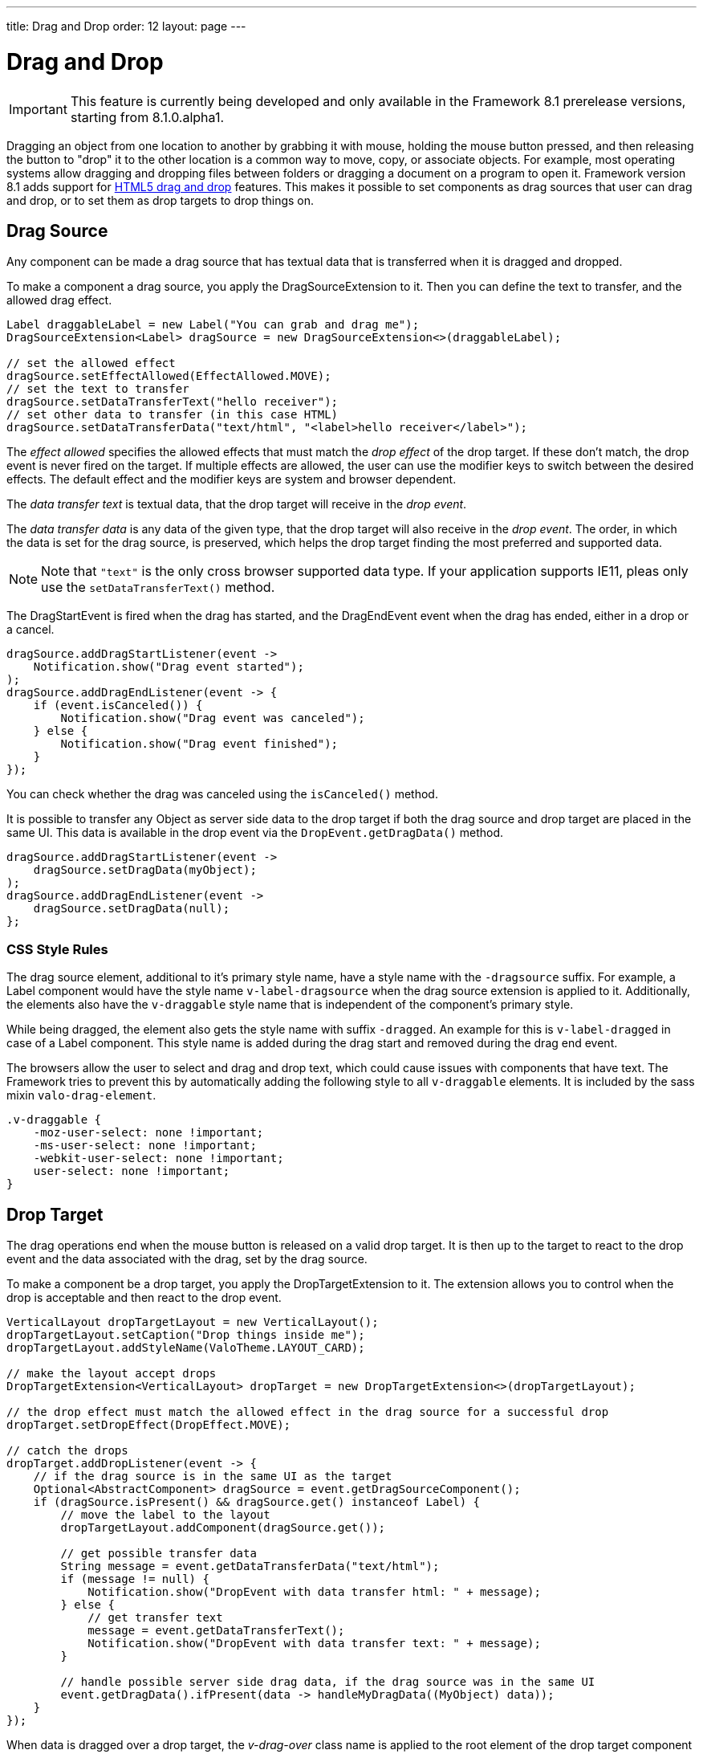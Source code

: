 ---
title: Drag and Drop
order: 12
layout: page
---

[[advanced.dragndrop]]
= Drag and Drop

((("Drag and Drop", id="term.advanced.dragndrop", range="startofrange")))

IMPORTANT: This feature is currently being developed and only available in the Framework 8.1 prerelease versions, starting from 8.1.0.alpha1.

Dragging an object from one location to another by grabbing it with mouse,
holding the mouse button pressed, and then releasing the button to "drop" it to
the other location is a common way to move, copy, or associate objects. For
example, most operating systems allow dragging and dropping files between
folders or dragging a document on a program to open it. Framework version 8.1 adds support for https://developer.mozilla.org/en-US/docs/Web/API/HTML_Drag_and_Drop_API[HTML5 drag and drop] features. This makes it possible to set components as drag sources that user can drag and drop, or to set them as drop targets to drop things on.


== Drag Source

Any component can be made a drag source that has textual data that is transferred when it is dragged and dropped.

To make a component a drag source, you apply the [classname]#DragSourceExtension# to it. Then you can define the text to transfer, and the allowed drag effect.

[source, java]
----
Label draggableLabel = new Label("You can grab and drag me");
DragSourceExtension<Label> dragSource = new DragSourceExtension<>(draggableLabel);

// set the allowed effect
dragSource.setEffectAllowed(EffectAllowed.MOVE);
// set the text to transfer
dragSource.setDataTransferText("hello receiver");
// set other data to transfer (in this case HTML)
dragSource.setDataTransferData("text/html", "<label>hello receiver</label>");
----

The __effect allowed__ specifies the allowed effects that must match the __drop effect__ of the drop target. If these don't match, the drop event is never fired on the target. If multiple effects are allowed, the user can use the modifier keys to switch between the desired effects. The default effect and the modifier keys are system and browser dependent.

The __data transfer text__ is textual data, that the drop target will receive in the __drop event__.

The __data transfer data__ is any data of the given type, that the drop target will also receive in the __drop event__. The order, in which the data is set for the drag source, is preserved, which helps the drop target finding the most preferred and supported data.

[NOTE]
====
Note that `"text"` is the only cross browser supported data type. If your application supports IE11, pleas only use the `setDataTransferText()` method.
====

The [classname]#DragStartEvent# is fired when the drag has started, and the [classname]#DragEndEvent# event when the drag has ended, either in a drop or a cancel.

[source, java]
----
dragSource.addDragStartListener(event ->
    Notification.show("Drag event started");
);
dragSource.addDragEndListener(event -> {
    if (event.isCanceled()) {
        Notification.show("Drag event was canceled");
    } else {
        Notification.show("Drag event finished");
    }
});
----

You can check whether the drag was canceled using the `isCanceled()` method.

It is possible to transfer any Object as server side data to the drop target if both the drag source and drop target are placed in the same UI. This data is available in the drop event via the `DropEvent.getDragData()` method.

[source, java]
----
dragSource.addDragStartListener(event ->
    dragSource.setDragData(myObject);
);
dragSource.addDragEndListener(event ->
    dragSource.setDragData(null);
};
----

=== CSS Style Rules

The drag source element, additional to it's primary style name, have a style name with the `-dragsource` suffix. For example, a Label component would have the style name `v-label-dragsource` when the drag source extension is applied to it.
Additionally, the elements also have the `v-draggable` style name that is independent of the component's primary style.

While being dragged, the element also gets the style name with suffix `-dragged`.
An example for this is `v-label-dragged` in case of a Label component.
This style name is added during the drag start and removed during the drag end event.

The browsers allow the user to select and drag and drop text, which could cause issues with components that have text. The Framework tries to prevent this by automatically adding the following style to all `v-draggable` elements. It is included by the sass mixin `valo-drag-element`.

[source, css]
----
.v-draggable {
    -moz-user-select: none !important;
    -ms-user-select: none !important;
    -webkit-user-select: none !important;
    user-select: none !important;
}
----


[[advanced.dragndrop.drophandler]]
== Drop Target

The drag operations end when the mouse button is released on a valid drop target. It is then up to the target to react to the drop event and the data associated with the drag, set by the drag source.

To make a component be a drop target, you apply the [classname]#DropTargetExtension# to it. The extension allows you to control when the drop is acceptable and then react to the drop event.

[source, java]
----
VerticalLayout dropTargetLayout = new VerticalLayout();
dropTargetLayout.setCaption("Drop things inside me");
dropTargetLayout.addStyleName(ValoTheme.LAYOUT_CARD);

// make the layout accept drops
DropTargetExtension<VerticalLayout> dropTarget = new DropTargetExtension<>(dropTargetLayout);

// the drop effect must match the allowed effect in the drag source for a successful drop
dropTarget.setDropEffect(DropEffect.MOVE);

// catch the drops
dropTarget.addDropListener(event -> {
    // if the drag source is in the same UI as the target
    Optional<AbstractComponent> dragSource = event.getDragSourceComponent();
    if (dragSource.isPresent() && dragSource.get() instanceof Label) {
        // move the label to the layout
        dropTargetLayout.addComponent(dragSource.get());

        // get possible transfer data
        String message = event.getDataTransferData("text/html");
        if (message != null) {
            Notification.show("DropEvent with data transfer html: " + message);
        } else {
            // get transfer text
            message = event.getDataTransferText();
            Notification.show("DropEvent with data transfer text: " + message);
        }

        // handle possible server side drag data, if the drag source was in the same UI
        event.getDragData().ifPresent(data -> handleMyDragData((MyObject) data));
    }
});
----

When data is dragged over a drop target, the __v-drag-over__ class name is applied to the root element of the drop target component automatically.

=== Controlling When The Drop is Acceptable

The __drop effect__ allows you to specify the desired drop effect, and for a succesful drop it must match the allowed effect that has been set for the drag source. Note that you can allow multiple effects, and that you should not rely on the default effect since it may vary between browsers.

The __drop criteria__ allows you to determine whether the current drag data can be dropped on the drop target. It is executed on `dragenter`, `dragover` and `drop` events. The script gets the current event as a parameter named `event`. Returning `false` will prevent the drop and no drop event is fired on the server side.

////
TODO Add an example of drop criteria
////

=== CSS Style Rules

Each drop target element have an applied style name, the primary style name with `-droptarget` suffix, e.g. `v-label-droptarget`, to indicate that it is a potential target for data to be dropped onto it.

When dragging data over a drop target and the drag over criteria passes, a style name is applied to indicate that the element accepts the drop. This style name is the primary style name with `-drag-center` suffix, e.g. `v-label-drag-center`.


////
TODO add back when supported with new API ?
[[advanced.dragndrop.external]]
== Dragging Files from Outside the Browser

The [classname]#DropTargetExtension# allows dragging files from outside the
browser and dropping them on a target component.

Dropped files are automatically uploaded to the application and can be acquired from the
wrapper with [methodname]#getFiles()#. The files are represented as
[classname]#Html5File# objects as defined in the inner class. You can define an
upload [classname]#Receiver# to receive the content of a file to an
[classname]#OutputStream#.

Dragging and dropping files to browser is supported in HTML 5 and requires a
compatible browser, such as Mozilla Firefox 3.6 or newer.

////

[[advanced.dragndrop.mobile]]
== Mobile Drag And Drop Support

The HTML 5 Drag and Drop API is not yet supported by mobile browsers. To enable HTML5 DnD support on mobile devices, we have included
an link:https://github.com/timruffles/ios-html5-drag-drop-shim/tree/rewrite:[external Polyfill]. Please note that this Polyfill is under the BSD 2 License.

By default, the mobile DnD support is disabled, but you can enable it any time for a [classname]#UI#. Starting from the request where the support was enabled, all the added [classname]#DragSourceExtension#, [classname]#DropTargetExtension# and their subclasses will also work on mobile devices for that UI. The Polyfill is only loaded when the user is using a touch device. 

Drag and Drop is mutually exclusive with context click on mobile devices.

[source, java]
----
public class MyUI extends UI {
    protected void init(VaadinRequest request) {
        setMobileHtml5DndEnabled(true);
    }
}
----

[NOTE]
====
When disabling the support, you need to also remove all the [classname]#DragSourceExtension#, [classname]#DropTargetExtension# and their subclasses that were added when the mobile DnD support was enabled.
====

=== CSS Style Rules

The Polyfill allows you to apply custom styling to enhance the user experience on touch devices. It is important to remember that these customizations are only used when the polyfill is loaded, and not possible for desktop DnD operations.

The drag image can be customized using the `dnd-poly-drag-image` class name. You must NOT wrap the class rule with e.g. `.valo`, since that is not applied to the drag image element. The following styling can be used to make the drag image opaque and "snap back" when the user did not drop to a valid dropzone:

[source, css]
====
.dnd-poly-drag-image {
    opacity: .5 !important;
}

.dnd-poly-drag-image.dnd-poly-snapback {
    transition-property: transform, -webkit-transform !important;
    transition-duration: 200ms !important;
    transition-timing-function: ease-out !important;
}
====

More details can be found from the link:https://github.com/timruffles/ios-html5-drag-drop-shim/tree/rewrite:[Polyfill] website.


[[advanced.dragndrop.grid]]
== Drag and Drop Rows in Grid

It is possible to drag and drop the rows of a Grid component. This allows reordering of rows, dragging rows between different Grids, dragging rows outside of a Grid or dropping data onto rows.

=== Grid as a Drag Source

A Grid component's rows can be made draggable by applying [classname]#GridDragSource# extension to the component. The extended Grid's rows become draggable, meaning that each row can be grabbed and moved by the mouse individually.
When the Grid's selection mode is `SelectionMode.MULTI` and multiple rows are selected, it is possible to drag all the visible selected rows by grabbing one of them. However, when the grabbed row is not selected, only that one row will be dragged.

[NOTE]
====
It is important to note that when dragging multiple rows, only the visible selected rows will be set as dragged data.
====

By default, the drag data of type `"text"` will contain the content of each column separated by a tabulator character (`"\t"`).
When multiple rows are dragged, the generated data is combined into one String separated by new line characters (`"\n"`).
You can override the default behaviour and provide a custom drag data for each item by setting a custom _drag data generator_ for the `"text"` type.
The generator is executed for each item and returns a `String` containing the data to be transferred for that item.

The following example shows how you can define the allowed drag effect and customize the drag data by setting a drag data generator.

[source,java]
----
Grid<Person> grid = new Grid<>();
// ...
GridDragSource<Person> dragSource = new GridDragSource<>(grid);

// set allowed effects
dragSource.setEffectAllowed(EffectAllowed.MOVE);

// add a drag data generator
dragSource.setDragDataGenerator("text", person -> {
    return person.getFirstName() + " " + person.getLastName() +
           "\t" +  // tabulator character
           person.getAddress().getCity();
});
----

It is possible to set multiple generators with the `setDragDataGenerator(type, generator)` method.
The generated data will be set as data transfer data with the given type and can then be accessed during drop from the drop event's `getDataTransferData(type)` method.

The [classname]#GridDragStartEvent# is fired when dragging a row has started, and the [classname]#GridDragEndEvent# when the drag has ended, either in a drop or a cancel.

[source,java]
----
dragSource.addGridDragStartListener(event ->
    // Keep reference to the dragged items
    draggedItems = event.getDraggedItems()
);

// Add drag end listener
dragSource.addGridDragEndListener(event -> {
    // If drop was successful, remove dragged items from source Grid
    if (event.getDropEffect() == DropEffect.MOVE) {
        ((ListDataProvider<Person>) grid.getDataProvider()).getItems()
                .removeAll(draggedItems);
        grid.getDataProvider().refreshAll();

        // Remove reference to dragged items
        draggedItems = null;
    }
});
----

The dragged rows can be accessed from both events using the `getDraggedItems()` method.

==== CSS Style Rules

A drag source Grid's rows have the `v-grid-row-dragsource` and the `v-draggable` style names applied to indicate that the rows are draggable.

Additionally, the style name `v-grid-row-dragged` is applied to all the dragged rows during the drag start event and removed during the drag end event.

=== Grid as a Drop Target

To make a Grid component's rows accept a drop event, apply the [classname]#GridDropTarget# extension to the component. When creating the extension, you need to specify where the transferred data can be dropped on.

[source,java]
----
Grid<Person> grid = new Grid<>();
// ...
GridDropTarget<Person> dropTarget = new GridDropTarget<>(grid, DropMode.BETWEEN);
dropTarget.setDropEffect(DropEffect.MOVE);
----

The _drop mode_ specifies the behaviour of the row when an element is dragged over or dropped onto it. Use `DropMode.ON_TOP` when you want to drop elements on top of a row and `DropMode.BETWEEN` when you want to drop elements between rows. `DropMode_ON_TOP_OR_BETWEEN` allows to drop on between or top rows.

The [classname]#GridDropEvent# is fired when data is dropped onto one of the Grid's rows. The following example shows how you can insert items into the Grid at the drop position. If the drag source is another Grid, you can access the generated drag data with the event's [methodname]#getDataTransferText()# method.
If the drag source Grid uses a custom generator for a different type than `"text"`, you can access it's generated data using the [methodname]#getDataTransferData(type)# method. You can also check all the received data transfer data by fetching the type-to-data map with the [methodname]#getDataTransferData()# method.

[source,java]
----
dropTarget.addGridDropListener(event -> {
    // Accepting dragged items from another Grid in the same UI
    event.getDragSourceExtension().ifPresent(source -> {
        if (source instanceof GridDragSource) {
            // Get the target Grid's items
            ListDataProvider<Person> dataProvider = (ListDataProvider<Person>)
                    event.getComponent().getDataProvider();
            List<Person> items = (List<Person>) dataProvider.getItems();

            // Calculate the target row's index
            int index = items.size();
            if (event.getDropTargetRow().isPresent()) {
                index = items.indexOf(event.getDropTargetRow().get()) + (
                    event.getDropLocation() == DropLocation.BELOW ? 1 : 0);
            }

            // Add dragged items to the target Grid
            items.addAll(index, draggedItems);
            dataProvider.refreshAll();

            // Show the dropped data
            Notification.show("Dropped row data: " + event.getDataTransferText());
        }
    });
});
----

The _drop location_ property in the [classname]#GridDropEvent# specifies the dropped location in relative to grid row the drop happened on and depends on the used [classname]#DropMode#. When the drop happened on top of a row, the possible options for the location are `ON_TOP`, `ABOVE` and `BELOW`.

If the grid is empty or if the drop was on empty space after the last row in grid, and the [classname]#DropMode.ON_TOP# was used, then the drop location `EMPTY` will be used. If the drop modes [classname]#DropMode.BETWEEN# or [classname]#DropMode.ON_TOP_OR_BETWEEN# are used, then the location can be `EMPTY` only when the grid was empty; otherwise the drop happened ´BELOW´ the visible last row. When the drop location is `EMPTY`, the [methodname]#getDropTargetRow# method will also return an empty optional.

When dropping on top of the grid's header or footer, the drop location will be `EMPTY` if there is no rows in the grid or if [classname]#DropMode.ON_TOP# was used. If there are rows in the grid, dropping on top of the header will set the drop location to `ABOVE` and the dropped row will be the first currently visible row in grid. Similarly, if dropping on top of the footer, the drop location will be `BELOW` and the dropped row will be the last currently visible row in the grid.

==== CSS Style Rules

A drop target Grid's body has the style name `v-grid-body-droptarget` to indicate that it is a potential target for data to be dropped.

When dragging data over a drop target Grid's row, depending on the drop mode and the mouse position relative to the row, a style name is applied to the row or to the grid body to indicate the drop location.
When dragging on top of a row, `v-grid-row-drag-center` indicates ON_TOP, `v-grid-row-drag-top` indicates ABOVE and `v-grid-row-drag-bottom` indicates BELOW locations. When dragging on top of an empty grid, or when the drop location is ON_TOP and dragged below the last row in grid (and there is empty space visible), the `v-grid-body-body-drag-top` style is applied to the `v-grid-tablewrapper` element which surrounds the grid header, body and footer.

(((range="endofrange", startref="term.advanced.dragndrop")))

== Drag and Drop Files

Files can be uploaded to the server by dropping them onto a file drop target. To make a component a file drop target, apply the [classname]#FileDropTarget# extension to it by creating a new instance and passing the component as first constructor parameter to it.

You can handle the dropped files with the `FileDropHandler` that you add as the second constructor parameter. The [classname]#FileDropEvent#, received by the handler, contains information about the dropped files such as file name, file size and mime type.
In the handler you can decide if you would like to upload each of the dropped files.

To start uploading a file, set a `StreamVariable` to it. The stream variable provides an output stream where the file will be written and has callback methods for all the stages of the upload process.

[source,java]
----
Label dropArea = new Label("Drop files here");
FileDropTarget<Label> dropTarget = new FileDropTarget<>(dropArea, event -> {

    List<Html5File> files = event.getFiles();
    files.forEach(file -> {
        // Max 1 MB files are uploaded
        if (file.getFileSize() <= 1024 * 1024) {
            file.setStreamVariable(new StreamVariable() {

                // Output stream to write the file to
                @Override
                public OutputStream getOutputStream() {
                    return new FileOutputStream("/path/to/files/"
                        + file.getFileName());
                }

                // Returns whether onProgress() is called during upload
                @Override
                public boolean listenProgress() {
                    return true;
                }

                // Called periodically during upload
                @Override
                public void onProgress(StreamingProgressEvent event) {
                    Notification.show("Progress, bytesReceived="
                        + event.getBytesReceived());
                }

                // Called when upload started
                @Override
                public void streamingStarted(StreamingStartEvent event) {
                    Notification.show("Stream started, fileName="
                        + event.getFileName());
                }

                // Called when upload finished
                @Override
                public void streamingFinished(StreamingEndEvent event) {
                    Notification.show("Stream finished, fileName="
                        + event.getFileName());
                }

                // Called when upload failed
                @Override
                public void streamingFailed(StreamingErrorEvent event) {
                    Notification.show("Stream failed, fileName="
                        + event.getFileName());
                }
            });
        }
    }
});
----
